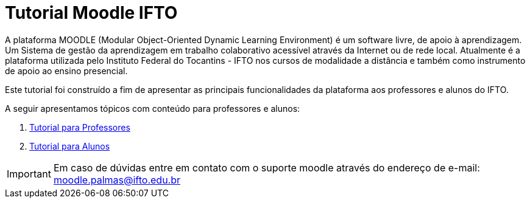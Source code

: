 //caminho padrão para imagens
:imagesdir: images
:figure-caption: Figura
:doctype: book

//gera apresentacao
//pode se baixar os arquivos e add no diretório
:revealjsdir: https://cdnjs.cloudflare.com/ajax/libs/reveal.js/3.8.0

//GERAR ARQUIVOS
//make slides
//make ebook

//Estilo do Sumário
:toc2: 
//após os : insere o texto que deseja ser visível
:toc-title: Sumário
:figure-caption: Figura
//numerar titulos
:numbered:
:source-highlighter: highlightjs
:icons: font
:chapter-label:
:doctype: book
:lang: pt-BR
//3+| mesclar linha tabela


= Tutorial Moodle IFTO

A plataforma MOODLE (Modular Object-Oriented Dynamic Learning Environment) é um software livre, de apoio à aprendizagem. Um Sistema de gestão da aprendizagem em trabalho colaborativo acessível através da Internet ou de rede local. Atualmente é a plataforma utilizada pelo Instituto Federal do Tocantins - IFTO nos cursos de modalidade a distância e também como instrumento de apoio ao ensino presencial.

Este tutorial foi construído a fim de apresentar as principais funcionalidades da plataforma aos professores e alunos do IFTO.

A seguir apresentamos tópicos com conteúdo para professores e alunos:

1. link:topics/professor.adoc[Tutorial para Professores]

2. link:topics/aluno.adoc[Tutorial para Alunos]

IMPORTANT: Em caso de dúvidas entre em contato com o suporte moodle através do endereço de e-mail: moodle.palmas@ifto.edu.br
